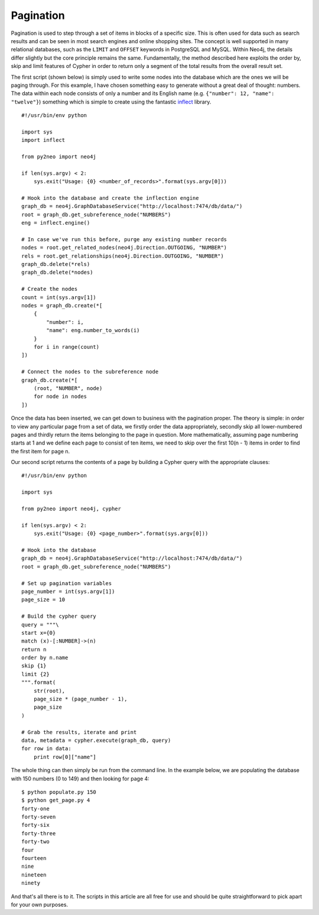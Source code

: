 Pagination
==========

Pagination is used to step through a set of items in blocks of a specific size.
This is often used for data such as search results and can be seen in most
search engines and online shopping sites. The concept is well supported in many
relational databases, such as the ``LIMIT`` and ``OFFSET`` keywords in
PostgreSQL and MySQL. Within Neo4j, the details differ slightly but the core
principle remains the same. Fundamentally, the method described here exploits
the order by, skip and limit features of Cypher in order to return only a
segment of the total results from the overall result set.

The first script (shown below) is simply used to write some nodes into the
database which are the ones we will be paging through. For this example, I have
chosen something easy to generate without a great deal of thought: numbers. The
data within each node consists of only a number and its English name (e.g.
``{"number": 12, "name": "twelve"}``) something which is simple to create using
the fantastic `inflect <http://pypi.python.org/pypi/inflect>`_ library.

::

    #!/usr/bin/env python

    import sys
    import inflect

    from py2neo import neo4j

    if len(sys.argv) < 2:
        sys.exit("Usage: {0} <number_of_records>".format(sys.argv[0]))

    # Hook into the database and create the inflection engine
    graph_db = neo4j.GraphDatabaseService("http://localhost:7474/db/data/")
    root = graph_db.get_subreference_node("NUMBERS")
    eng = inflect.engine()

    # In case we've run this before, purge any existing number records
    nodes = root.get_related_nodes(neo4j.Direction.OUTGOING, "NUMBER")
    rels = root.get_relationships(neo4j.Direction.OUTGOING, "NUMBER")
    graph_db.delete(*rels)
    graph_db.delete(*nodes)

    # Create the nodes
    count = int(sys.argv[1])
    nodes = graph_db.create(*[
        {
            "number": i,
            "name": eng.number_to_words(i)
        }
        for i in range(count)
    ])

    # Connect the nodes to the subreference node
    graph_db.create(*[
        (root, "NUMBER", node)
        for node in nodes
    ])

Once the data has been inserted, we can get down to business with the
pagination proper. The theory is simple: in order to view any particular page
from a set of data, we firstly order the data appropriately, secondly skip all
lower-numbered pages and thirdly return the items belonging to the page in
question. More mathematically, assuming page numbering starts at 1 and we
define each page to consist of ten items, we need to skip over the first
10(n - 1) items in order to find the first item for page n.

Our second script returns the contents of a page by building a Cypher query
with the appropriate clauses::

    #!/usr/bin/env python

    import sys

    from py2neo import neo4j, cypher

    if len(sys.argv) < 2:
        sys.exit("Usage: {0} <page_number>".format(sys.argv[0]))

    # Hook into the database
    graph_db = neo4j.GraphDatabaseService("http://localhost:7474/db/data/")
    root = graph_db.get_subreference_node("NUMBERS")

    # Set up pagination variables
    page_number = int(sys.argv[1])
    page_size = 10

    # Build the cypher query
    query = """\
    start x={0}
    match (x)-[:NUMBER]->(n)
    return n
    order by n.name
    skip {1}
    limit {2}
    """.format(
        str(root),
        page_size * (page_number - 1),
        page_size
    )

    # Grab the results, iterate and print
    data, metadata = cypher.execute(graph_db, query)
    for row in data:
        print row[0]["name"]

The whole thing can then simply be run from the command line. In the example
below, we are populating the database with 150 numbers (0 to 149) and then
looking for page 4::

    $ python populate.py 150
    $ python get_page.py 4
    forty-one
    forty-seven
    forty-six
    forty-three
    forty-two
    four
    fourteen
    nine
    nineteen
    ninety

And that's all there is to it. The scripts in this article are all free for use
and should be quite straightforward to pick apart for your own purposes.
